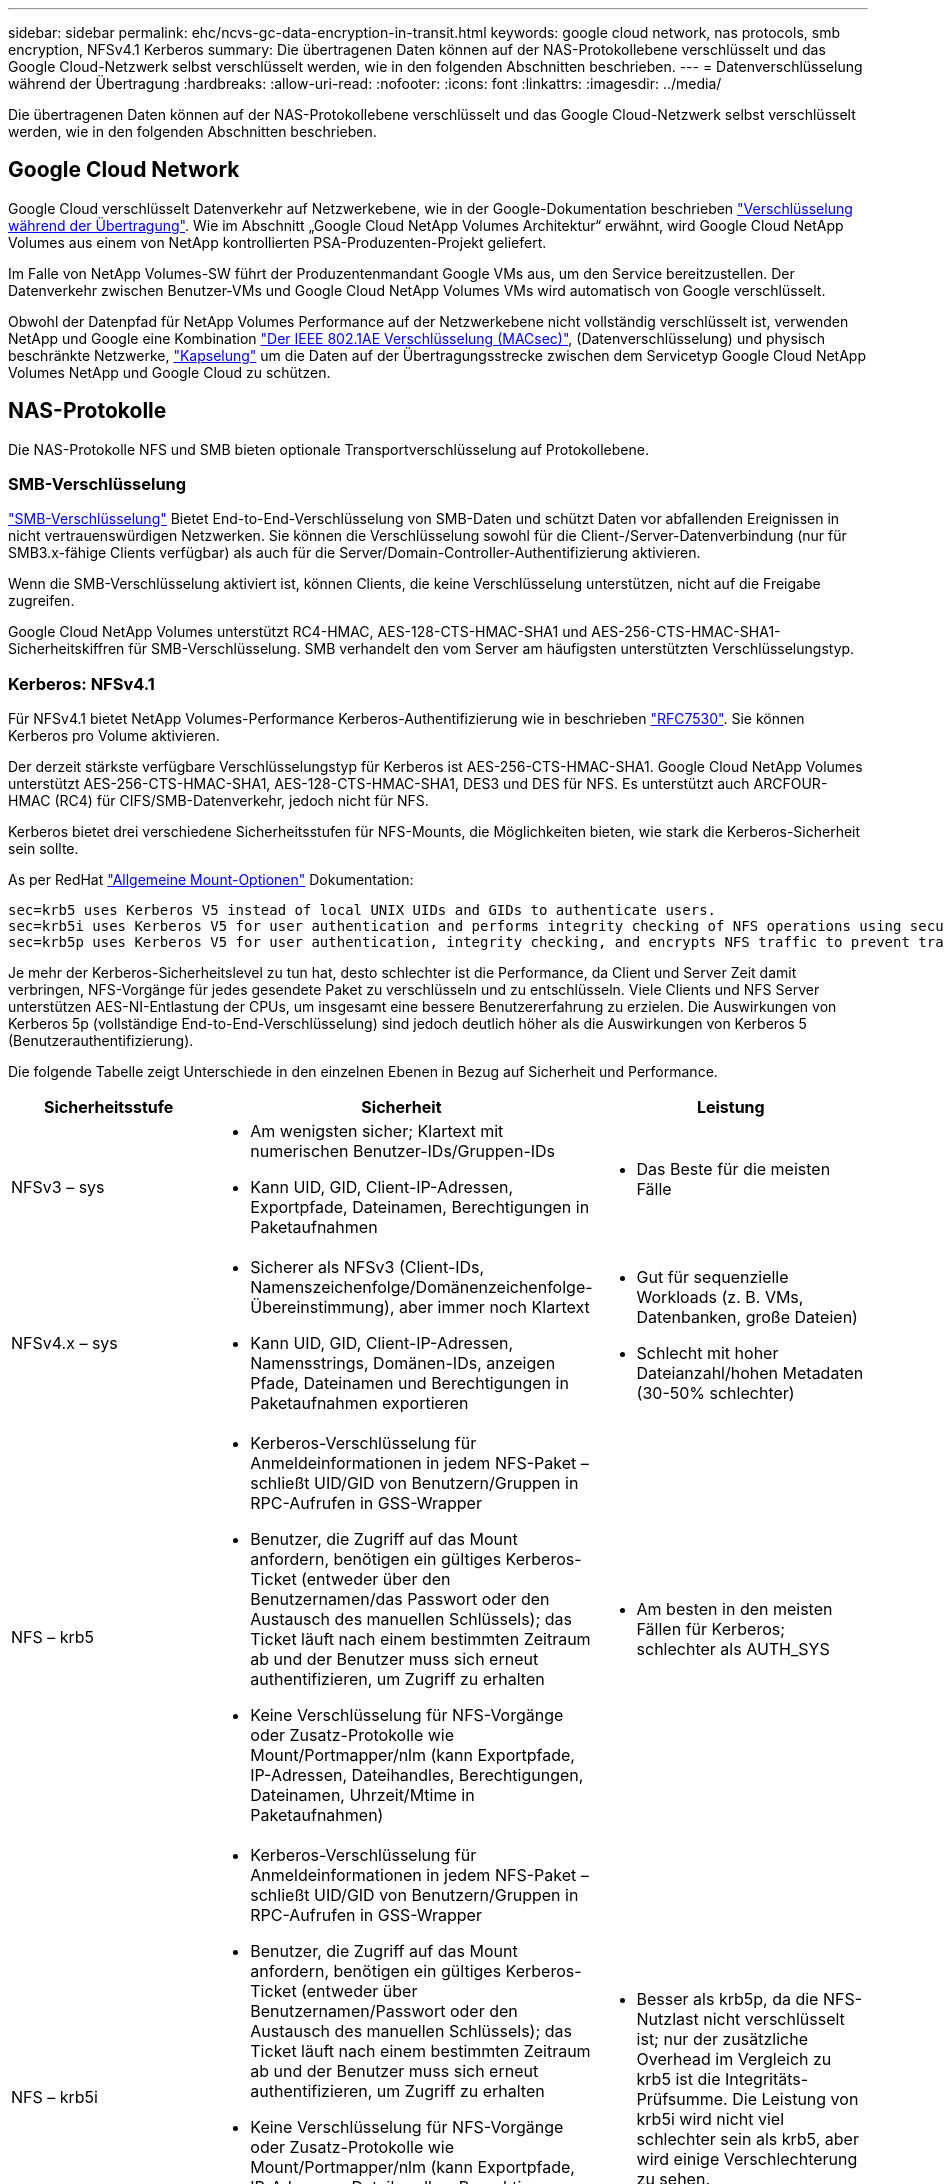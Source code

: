 ---
sidebar: sidebar 
permalink: ehc/ncvs-gc-data-encryption-in-transit.html 
keywords: google cloud network, nas protocols, smb encryption, NFSv4.1 Kerberos 
summary: Die übertragenen Daten können auf der NAS-Protokollebene verschlüsselt und das Google Cloud-Netzwerk selbst verschlüsselt werden, wie in den folgenden Abschnitten beschrieben. 
---
= Datenverschlüsselung während der Übertragung
:hardbreaks:
:allow-uri-read: 
:nofooter: 
:icons: font
:linkattrs: 
:imagesdir: ../media/


[role="lead"]
Die übertragenen Daten können auf der NAS-Protokollebene verschlüsselt und das Google Cloud-Netzwerk selbst verschlüsselt werden, wie in den folgenden Abschnitten beschrieben.



== Google Cloud Network

Google Cloud verschlüsselt Datenverkehr auf Netzwerkebene, wie in der Google-Dokumentation beschrieben https://cloud.google.com/security/encryption-in-transit["Verschlüsselung während der Übertragung"^]. Wie im Abschnitt „Google Cloud NetApp Volumes Architektur“ erwähnt, wird Google Cloud NetApp Volumes aus einem von NetApp kontrollierten PSA-Produzenten-Projekt geliefert.

Im Falle von NetApp Volumes-SW führt der Produzentenmandant Google VMs aus, um den Service bereitzustellen. Der Datenverkehr zwischen Benutzer-VMs und Google Cloud NetApp Volumes VMs wird automatisch von Google verschlüsselt.

Obwohl der Datenpfad für NetApp Volumes Performance auf der Netzwerkebene nicht vollständig verschlüsselt ist, verwenden NetApp und Google eine Kombination https://1.ieee802.org/security/802-1ae/["Der IEEE 802.1AE Verschlüsselung (MACsec)"^], (Datenverschlüsselung) und physisch beschränkte Netzwerke, https://datatracker.ietf.org/doc/html/rfc2003["Kapselung"^] um die Daten auf der Übertragungsstrecke zwischen dem Servicetyp Google Cloud NetApp Volumes NetApp und Google Cloud zu schützen.



== NAS-Protokolle

Die NAS-Protokolle NFS und SMB bieten optionale Transportverschlüsselung auf Protokollebene.



=== SMB-Verschlüsselung

https://docs.microsoft.com/en-us/windows-server/storage/file-server/smb-security["SMB-Verschlüsselung"^] Bietet End-to-End-Verschlüsselung von SMB-Daten und schützt Daten vor abfallenden Ereignissen in nicht vertrauenswürdigen Netzwerken. Sie können die Verschlüsselung sowohl für die Client-/Server-Datenverbindung (nur für SMB3.x-fähige Clients verfügbar) als auch für die Server/Domain-Controller-Authentifizierung aktivieren.

Wenn die SMB-Verschlüsselung aktiviert ist, können Clients, die keine Verschlüsselung unterstützen, nicht auf die Freigabe zugreifen.

Google Cloud NetApp Volumes unterstützt RC4-HMAC, AES-128-CTS-HMAC-SHA1 und AES-256-CTS-HMAC-SHA1-Sicherheitskiffren für SMB-Verschlüsselung. SMB verhandelt den vom Server am häufigsten unterstützten Verschlüsselungstyp.



=== Kerberos: NFSv4.1

Für NFSv4.1 bietet NetApp Volumes-Performance Kerberos-Authentifizierung wie in beschrieben https://datatracker.ietf.org/doc/html/rfc7530["RFC7530"^]. Sie können Kerberos pro Volume aktivieren.

Der derzeit stärkste verfügbare Verschlüsselungstyp für Kerberos ist AES-256-CTS-HMAC-SHA1. Google Cloud NetApp Volumes unterstützt AES-256-CTS-HMAC-SHA1, AES-128-CTS-HMAC-SHA1, DES3 und DES für NFS. Es unterstützt auch ARCFOUR-HMAC (RC4) für CIFS/SMB-Datenverkehr, jedoch nicht für NFS.

Kerberos bietet drei verschiedene Sicherheitsstufen für NFS-Mounts, die Möglichkeiten bieten, wie stark die Kerberos-Sicherheit sein sollte.

As per RedHat https://access.redhat.com/documentation/en-us/red_hat_enterprise_linux/6/html/storage_administration_guide/s1-nfs-client-config-options["Allgemeine Mount-Optionen"^] Dokumentation:

....
sec=krb5 uses Kerberos V5 instead of local UNIX UIDs and GIDs to authenticate users.
sec=krb5i uses Kerberos V5 for user authentication and performs integrity checking of NFS operations using secure checksums to prevent data tampering.
sec=krb5p uses Kerberos V5 for user authentication, integrity checking, and encrypts NFS traffic to prevent traffic sniffing. This is the most secure setting, but it also involves the most performance overhead.
....
Je mehr der Kerberos-Sicherheitslevel zu tun hat, desto schlechter ist die Performance, da Client und Server Zeit damit verbringen, NFS-Vorgänge für jedes gesendete Paket zu verschlüsseln und zu entschlüsseln. Viele Clients und NFS Server unterstützen AES-NI-Entlastung der CPUs, um insgesamt eine bessere Benutzererfahrung zu erzielen. Die Auswirkungen von Kerberos 5p (vollständige End-to-End-Verschlüsselung) sind jedoch deutlich höher als die Auswirkungen von Kerberos 5 (Benutzerauthentifizierung).

Die folgende Tabelle zeigt Unterschiede in den einzelnen Ebenen in Bezug auf Sicherheit und Performance.

|===
| Sicherheitsstufe | Sicherheit | Leistung 


| NFSv3 – sys  a| 
* Am wenigsten sicher; Klartext mit numerischen Benutzer-IDs/Gruppen-IDs
* Kann UID, GID, Client-IP-Adressen, Exportpfade, Dateinamen, Berechtigungen in Paketaufnahmen

 a| 
* Das Beste für die meisten Fälle




| NFSv4.x – sys  a| 
* Sicherer als NFSv3 (Client-IDs, Namenszeichenfolge/Domänenzeichenfolge-Übereinstimmung), aber immer noch Klartext
* Kann UID, GID, Client-IP-Adressen, Namensstrings, Domänen-IDs, anzeigen Pfade, Dateinamen und Berechtigungen in Paketaufnahmen exportieren

 a| 
* Gut für sequenzielle Workloads (z. B. VMs, Datenbanken, große Dateien)
* Schlecht mit hoher Dateianzahl/hohen Metadaten (30-50% schlechter)




| NFS – krb5  a| 
* Kerberos-Verschlüsselung für Anmeldeinformationen in jedem NFS-Paket – schließt UID/GID von Benutzern/Gruppen in RPC-Aufrufen in GSS-Wrapper
* Benutzer, die Zugriff auf das Mount anfordern, benötigen ein gültiges Kerberos-Ticket (entweder über den Benutzernamen/das Passwort oder den Austausch des manuellen Schlüssels); das Ticket läuft nach einem bestimmten Zeitraum ab und der Benutzer muss sich erneut authentifizieren, um Zugriff zu erhalten
* Keine Verschlüsselung für NFS-Vorgänge oder Zusatz-Protokolle wie Mount/Portmapper/nlm (kann Exportpfade, IP-Adressen, Dateihandles, Berechtigungen, Dateinamen, Uhrzeit/Mtime in Paketaufnahmen)

 a| 
* Am besten in den meisten Fällen für Kerberos; schlechter als AUTH_SYS




| NFS – krb5i  a| 
* Kerberos-Verschlüsselung für Anmeldeinformationen in jedem NFS-Paket – schließt UID/GID von Benutzern/Gruppen in RPC-Aufrufen in GSS-Wrapper
* Benutzer, die Zugriff auf das Mount anfordern, benötigen ein gültiges Kerberos-Ticket (entweder über Benutzernamen/Passwort oder den Austausch des manuellen Schlüssels); das Ticket läuft nach einem bestimmten Zeitraum ab und der Benutzer muss sich erneut authentifizieren, um Zugriff zu erhalten
* Keine Verschlüsselung für NFS-Vorgänge oder Zusatz-Protokolle wie Mount/Portmapper/nlm (kann Exportpfade, IP-Adressen, Dateihandles, Berechtigungen, Dateinamen, Uhrzeit/Mtime in Paketaufnahmen)
* Kerberos GSS-Prüfsumme wird zu jedem Paket hinzugefügt, damit die Pakete nicht abgefangen werden. Wenn Prüfsummen übereinstimmen, ist das Gespräch zulässig.

 a| 
* Besser als krb5p, da die NFS-Nutzlast nicht verschlüsselt ist; nur der zusätzliche Overhead im Vergleich zu krb5 ist die Integritäts-Prüfsumme. Die Leistung von krb5i wird nicht viel schlechter sein als krb5, aber wird einige Verschlechterung zu sehen.




| NFS – krb5p  a| 
* Kerberos-Verschlüsselung für Anmeldeinformationen in jedem NFS-Paket – schließt UID/GID von Benutzern/Gruppen in RPC-Aufrufen in GSS-Wrapper
* Benutzer, die Zugriff auf das Mount anfordern, benötigen ein gültiges Kerberos-Ticket (entweder über Benutzernamen/Passwort oder den manuellen Schlüsseltab-Austausch); das Ticket läuft nach einem festgelegten Zeitraum ab und der Benutzer muss sich erneut authentifizieren, um Zugriff zu erhalten
* Alle Payloads des NFS-Pakets sind mit dem GSS-Wrapper verschlüsselt (Dateihandles, Berechtigungen, Dateinamen, atime/mtime in Paketaufnahmen können nicht angezeigt werden).
* Umfasst die Integritätsprüfung.
* Der NFS Operationstyp ist sichtbar (FSINFO, ACCESS, GETATTR usw.).
* Zusatzprotokolle (Mount, Portmap, nlm usw.) sind nicht verschlüsselt - (kann Exportpfade, IP-Adressen sehen)

 a| 
* Schlechteste Leistung der Sicherheitsstufen; krb5p muss mehr verschlüsseln/entschlüsseln.
* Bessere Performance als krb5p mit NFSv4.x für Workloads mit hoher Dateianzahl.


|===
In Google Cloud NetApp-Volumes wird ein konfigurierter Active Directory-Server als Kerberos-Server und LDAP-Server verwendet (um Benutzeridentitäten von einem RFC2307-kompatiblen Schema abzurufen). Es werden keine anderen Kerberos oder LDAP-Server unterstützt. NetApp empfiehlt insbesondere die Verwendung von LDAP für das Identitätsmanagement in Google Cloud NetApp Volumes. Informationen darüber, wie NFS Kerberos in Paketerfassungen dargestellt wird, finden Sie im Abschnitt Link:ncvs-gc-Cloud-Volumes-Service-architecture.HTML#Packet Sniffing/trace thoerings[„Packet Sniffing/trace thoerings.“]
